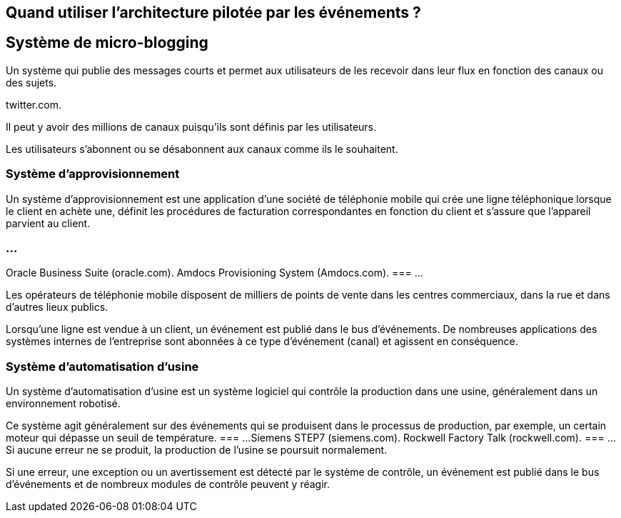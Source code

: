 == Quand utiliser l'architecture pilotée par les événements ? 

== Système de micro-blogging

Un système qui publie des messages courts et permet aux utilisateurs de les recevoir dans leur flux en fonction des canaux ou des sujets.

twitter.com.

Il peut y avoir des millions de canaux puisqu'ils sont définis par les utilisateurs.

Les utilisateurs s'abonnent ou se désabonnent aux canaux comme ils le souhaitent.

=== Système d’approvisionnement

Un système d'approvisionnement est une application d'une société de téléphonie mobile qui crée une ligne téléphonique lorsque le client en achète une, définit les procédures de facturation correspondantes en fonction du client et s'assure que l'appareil parvient au client.

=== ...
Oracle Business Suite (oracle.com).
Amdocs Provisioning System (Amdocs.com).
=== ...

Les opérateurs de téléphonie mobile disposent de milliers de points de vente dans les centres commerciaux, dans la rue et dans d'autres lieux publics.

Lorsqu'une ligne est vendue à un client, un événement est publié dans le bus d'événements. De nombreuses applications des systèmes internes de l'entreprise sont abonnées à ce type d'événement (canal) et agissent en conséquence.

=== Système d'automatisation d'usine

Un système d'automatisation d'usine est un système logiciel qui contrôle la production dans une usine, généralement dans un environnement robotisé.

Ce système agit généralement sur des événements qui se produisent dans le processus de production, par exemple, un certain moteur qui dépasse un seuil de température.
=== ...
Siemens STEP7 (siemens.com).
Rockwell Factory Talk (rockwell.com).
=== ...
Si aucune erreur ne se produit, la production de l'usine se poursuit normalement.

Si une erreur, une exception ou un avertissement est détecté par le système de contrôle, un événement est publié dans le bus d'événements et de nombreux modules de contrôle peuvent y réagir.